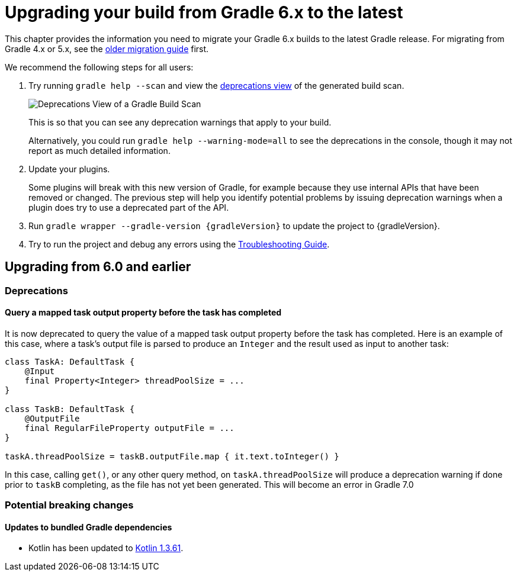 // Copyright 2019 the original author or authors.
//
// Licensed under the Apache License, Version 2.0 (the "License");
// you may not use this file except in compliance with the License.
// You may obtain a copy of the License at
//
//      http://www.apache.org/licenses/LICENSE-2.0
//
// Unless required by applicable law or agreed to in writing, software
// distributed under the License is distributed on an "AS IS" BASIS,
// WITHOUT WARRANTIES OR CONDITIONS OF ANY KIND, either express or implied.
// See the License for the specific language governing permissions and
// limitations under the License.

[[upgrading_version_5]]
= Upgrading your build from Gradle 6.x to the latest

This chapter provides the information you need to migrate your Gradle 6.x builds to the latest Gradle release. For migrating from Gradle 4.x or 5.x, see the <<upgrading_version_5.adoc#upgrading_version_5, older migration guide>> first.

We recommend the following steps for all users:

. Try running `gradle help --scan` and view the https://gradle.com/enterprise/releases/2018.4/#identify-usages-of-deprecated-gradle-functionality[deprecations view] of the generated build scan.
+
image::deprecations.png[Deprecations View of a Gradle Build Scan]
+
This is so that you can see any deprecation warnings that apply to your build.
+
Alternatively, you could run `gradle help --warning-mode=all` to see the deprecations in the console, though it may not report as much detailed information.
. Update your plugins.
+
Some plugins will break with this new version of Gradle, for example because they use internal APIs that have been removed or changed. The previous step will help you identify potential problems by issuing deprecation warnings when a plugin does try to use a deprecated part of the API.
+
. Run `gradle wrapper --gradle-version {gradleVersion}` to update the project to {gradleVersion}.
. Try to run the project and debug any errors using the <<troubleshooting.adoc#troubleshooting, Troubleshooting Guide>>.

////

Template for new sections

[[changes_6.???]]
== Upgrading from 6.??? and earlier

=== Deprecations

Nothing was deprecated.

=== Potential breaking changes

No potential breaking changes were introduced.
////

[[changes_6.1]]
== Upgrading from 6.0 and earlier

=== Deprecations

==== Query a mapped task output property before the task has completed

It is now deprecated to query the value of a mapped task output property before the task has completed. Here is an example of this case, where a task's output file is parsed to produce an `Integer` and
the result used as input to another task:

```
class TaskA: DefaultTask {
    @Input
    final Property<Integer> threadPoolSize = ...
}

class TaskB: DefaultTask {
    @OutputFile
    final RegularFileProperty outputFile = ...
}

taskA.threadPoolSize = taskB.outputFile.map { it.text.toInteger() }
```

In this case, calling `get()`, or any other query method, on `taskA.threadPoolSize` will produce a deprecation warning if done prior to `taskB` completing, as the file has not yet been generated.
This will become an error in Gradle 7.0

=== Potential breaking changes

==== Updates to bundled Gradle dependencies

- Kotlin has been updated to https://blog.jetbrains.com/kotlin/2019/11/kotlin-1-3-60-released/[Kotlin 1.3.61].

